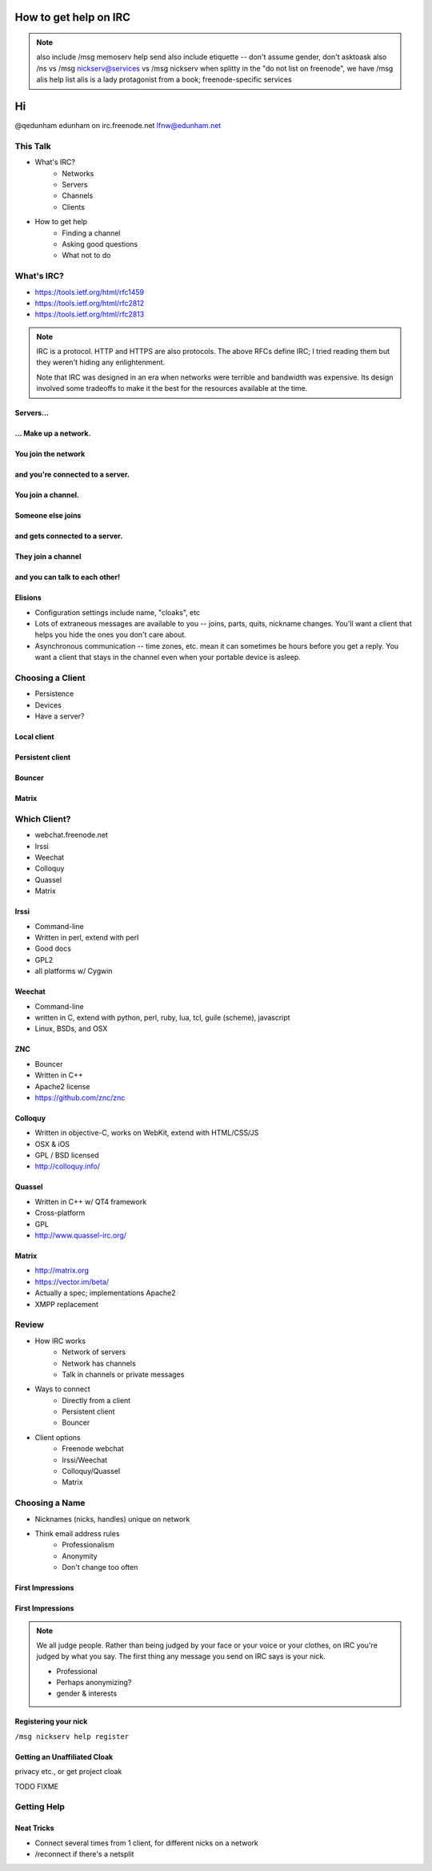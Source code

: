======================
How to get help on IRC
======================

.. note:: also include /msg memoserv help send
         also include etiquette -- don't assume gender, don't asktoask
         also /ns vs /msg nickserv@services vs /msg nickserv when splitty
         in the "do not list on freenode", we have /msg alis help list
         alis is a lady protagonist from a book; freenode-specific services

==
Hi
==

.. figure:: static/e-with-penguins.jpg
    :align: right
    :scale: 50%

@qedunham
edunham on irc.freenode.net
lfnw@edunham.net

This Talk
=========

* What's IRC?
    * Networks
    * Servers
    * Channels
    * Clients
* How to get help
    * Finding a channel
    * Asking good questions
    * What not to do

What's IRC?
===========

* https://tools.ietf.org/html/rfc1459
* https://tools.ietf.org/html/rfc2812
* https://tools.ietf.org/html/rfc2813

.. note::

    IRC is a protocol. HTTP and HTTPS are also protocols. The above RFCs
    define IRC; I tried reading them but they weren't hiding any
    enlightenment.

    Note that IRC was designed in an era when networks were terrible and
    bandwidth was expensive. Its design involved some tradeoffs to make it the
    best for the resources available at the time.

Servers...
----------

.. figure:: static/network.png
    :align: center


... Make up a network.
----------------------

.. figure:: static/network-abstraction.png
    :align: center

You join the network
--------------------

.. figure:: static/purple-says-connect.png
    :align: center

and you're connected to a server.
---------------------------------

.. figure:: static/purple-is-on-venus.png
    :align: center

You join a channel.
-------------------

.. figure:: static/purple-joins-chat.png
    :align: center

Someone else joins
------------------

.. figure:: static/green-joins-network.png
    :align: center

and gets connected to a server.
-------------------------------

.. figure:: static/green-is-on-saturn.png
    :align: center

They join a channel
-------------------

.. figure:: static/green-joins-chat.png
    :align: center

and you can talk to each other!
-------------------------------

.. figure:: static/message-goes-through-network.png
    :align: center

Elisions
--------

* Configuration settings include name, "cloaks", etc

* Lots of extraneous messages are available to you -- joins, parts, quits,
  nickname changes. You'll want a client that helps you hide the ones you
  don't care about.

* Asynchronous communication -- time zones, etc. mean it can sometimes be
  hours before you get a reply. You want a client that stays in the channel
  even when your portable device is asleep.

Choosing a Client
=================

* Persistence
* Devices
* Have a server?

Local client
------------

.. figure:: static/local-client.png
    :align: center

Persistent client
-----------------

.. figure:: static/irssi-or-weechat.png
    :align: center

Bouncer
-------

.. figure:: static/znc.png
    :align: center

Matrix
------

.. figure:: static/matrix-diagram.png
    :align: center


Which Client?
=============

* webchat.freenode.net
* Irssi
* Weechat
* Colloquy
* Quassel
* Matrix

Irssi
-----

.. figure:: static/irssi.png
    :align: right
    :scale: 50%

* Command-line
* Written in perl, extend with perl
* Good docs
* GPL2
* all platforms w/ Cygwin

Weechat
-------

.. figure:: static/weechat.png
    :align: right
    :scale: 50%

* Command-line
* written in C, extend with python, perl, ruby, lua, tcl, guile (scheme), javascript
* Linux, BSDs, and OSX

ZNC
---

.. figure:: static/znc-web-ui.png
    :align: right

* Bouncer
* Written in C++
* Apache2 license
* https://github.com/znc/znc

Colloquy
--------

.. figure:: static/colloquy.png
    :align: right
    :scale: 30%

* Written in objective-C, works on WebKit, extend with HTML/CSS/JS
* OSX & iOS
* GPL / BSD licensed
* http://colloquy.info/

Quassel
-------

.. figure:: static/quassel-on-windows.jpg
    :align: right
    :scale: 30%

* Written in C++ w/ QT4 framework
* Cross-platform
* GPL
* http://www.quassel-irc.org/

Matrix
------

.. figure:: static/matrix-vector.png
    :align: right
    :scale: 50%

* http://matrix.org
* https://vector.im/beta/
* Actually a spec; implementations Apache2
* XMPP replacement

Review
======

* How IRC works
    * Network of servers
    * Network has channels
    * Talk in channels or private messages
* Ways to connect
    * Directly from a client
    * Persistent client
    * Bouncer
* Client options
    * Freenode webchat
    * Irssi/Weechat
    * Colloquy/Quassel
    * Matrix

Choosing a Name
===============

* Nicknames (nicks, handles) unique on network
* Think email address rules
    * Professionalism
    * Anonymity
    * Don't change too often

First Impressions
-----------------

.. figure:: static/e-with-penguins.jpg
    :align: center

First Impressions
-----------------

.. figure:: static/e-washing-a-chicken.jpg
    :align: center
    :scale: 75%


.. note::

    We all judge people. Rather than being judged by your face or
    your voice or your clothes, on IRC you're judged by what you say. The first
    thing any message you send on IRC says is your nick.

    * Professional
    * Perhaps anonymizing?
    * gender & interests

Registering your nick
---------------------

``/msg nickserv help register``

Getting an Unaffiliated Cloak
-----------------------------

privacy etc., or get project cloak

TODO FIXME

Getting Help
============



Neat Tricks
-----------

* Connect several times from 1 client, for different nicks on a network
* /reconnect if there's a netsplit


